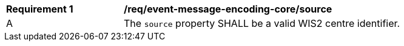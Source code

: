 [[req_event-message-encoding-core-source]]
[width="90%",cols="2,6a"]
|===
^|*Requirement {counter:req-id}* |*/req/event-message-encoding-core/source*
^|A |The `+source+` property SHALL be a valid WIS2 centre identifier.
|===
